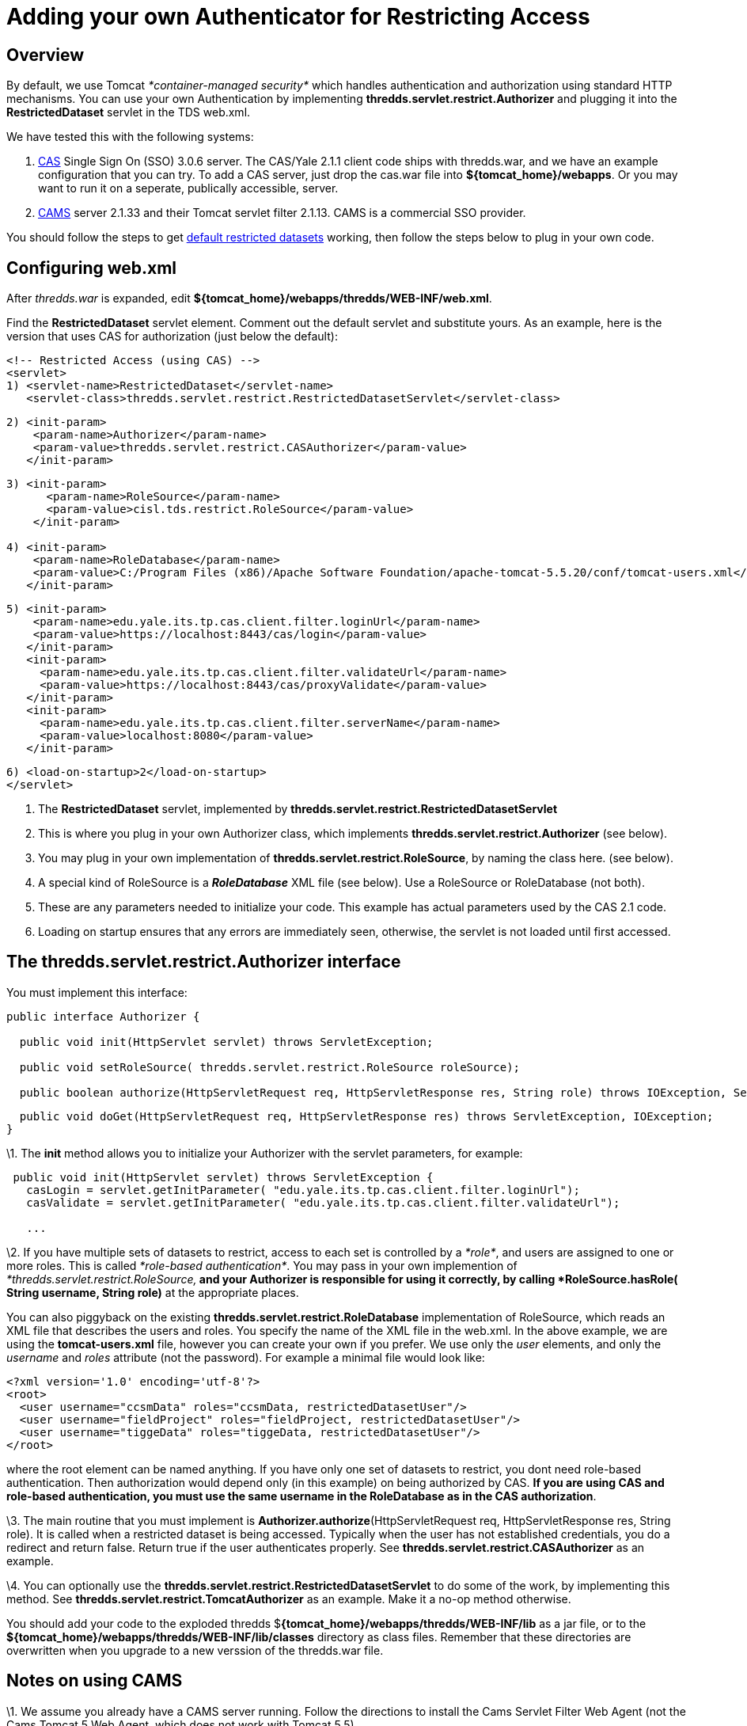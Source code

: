:source-highlighter: coderay
[[threddsDocs]]

= Adding your own Authenticator for Restricting Access

== Overview

By default, we use Tomcat _*container-managed security*_ which handles
authentication and authorization using standard HTTP mechanisms. You can
use your own Authentication by implementing
*thredds.servlet.restrict.Authorizer* and plugging it into the
*RestrictedDataset* servlet in the TDS web.xml.

We have tested this with the following systems:

1.  http://www.jasig.org/cas/[CAS] Single Sign On (SSO) 3.0.6 server.
The CAS/Yale 2.1.1 client code ships with thredds.war, and we have an
example configuration that you can try. To add a CAS server, just drop
the cas.war file into **$\{tomcat_home}/webapps**. Or you may want to
run it on a seperate, publically accessible, server.
2.  http://www.cafesoft.com/[CAMS] server 2.1.33 and their Tomcat
servlet filter 2.1.13. CAMS is a commercial SSO provider.

You should follow the steps to get link:RestrictedAccess.adoc[default
restricted datasets] working, then follow the steps below to plug in
your own code.

== Configuring web.xml

After _thredds.war_ is expanded, edit
**$\{tomcat_home}/webapps/thredds/WEB-INF/web.xml**.

Find the *RestrictedDataset* servlet element. Comment out the default
servlet and substitute yours. As an example, here is the version that
uses CAS for authorization (just below the default):

-----------------------------------------------------------------------------------
<!-- Restricted Access (using CAS) -->
<servlet>
1) <servlet-name>RestrictedDataset</servlet-name>
   <servlet-class>thredds.servlet.restrict.RestrictedDatasetServlet</servlet-class>
-----------------------------------------------------------------------------------

---------------------------------------------------------------------
2) <init-param>
    <param-name>Authorizer</param-name>
    <param-value>thredds.servlet.restrict.CASAuthorizer</param-value>
   </init-param>
---------------------------------------------------------------------

---------------------------------------------------------------------------------------------------------------------------
3) <init-param>
      <param-name>RoleSource</param-name>
      <param-value>cisl.tds.restrict.RoleSource</param-value>
    </init-param>

4) <init-param>
    <param-name>RoleDatabase</param-name>
    <param-value>C:/Program Files (x86)/Apache Software Foundation/apache-tomcat-5.5.20/conf/tomcat-users.xml</param-value>
   </init-param>
---------------------------------------------------------------------------------------------------------------------------

---------------------------------------------------------------------------
5) <init-param>
    <param-name>edu.yale.its.tp.cas.client.filter.loginUrl</param-name>
    <param-value>https://localhost:8443/cas/login</param-value>
   </init-param>
   <init-param>
     <param-name>edu.yale.its.tp.cas.client.filter.validateUrl</param-name>
     <param-value>https://localhost:8443/cas/proxyValidate</param-value>
   </init-param>
   <init-param>
     <param-name>edu.yale.its.tp.cas.client.filter.serverName</param-name>
     <param-value>localhost:8080</param-value>
   </init-param>
---------------------------------------------------------------------------

---------------------------------------
6) <load-on-startup>2</load-on-startup>
</servlet>
---------------------------------------

1.  The *RestrictedDataset* servlet, implemented by
*thredds.servlet.restrict.RestrictedDatasetServlet*
2.  This is where you plug in your own Authorizer class, which
implements *thredds.servlet.restrict.Authorizer* (see below).
3.  You may plug in your own implementation of
**thredds.servlet.restrict.RoleSource**, by naming the class here. (see
below).
4.  A special kind of RoleSource is a *_RoleDatabase_* XML file (see
below). Use a RoleSource or RoleDatabase (not both).
5.  These are any parameters needed to initialize your code. This
example has actual parameters used by the CAS 2.1 code.
6.  Loading on startup ensures that any errors are immediately seen,
otherwise, the servlet is not loaded until first accessed.

== The *thredds.servlet.restrict.Authorizer* interface

You must implement this interface:

------------------------------------------------------------------------------------------------------------------------------
public interface Authorizer {
  
  public void init(HttpServlet servlet) throws ServletException;

  public void setRoleSource( thredds.servlet.restrict.RoleSource roleSource);
  
  public boolean authorize(HttpServletRequest req, HttpServletResponse res, String role) throws IOException, ServletException;
------------------------------------------------------------------------------------------------------------------------------

----------------------------------------------------------------------------------------------------------
  public void doGet(HttpServletRequest req, HttpServletResponse res) throws ServletException, IOException;
}
----------------------------------------------------------------------------------------------------------

\1. The *init* method allows you to initialize your Authorizer with the
servlet parameters, for example:

--------------------------------------------------------------------------------------------
 public void init(HttpServlet servlet) throws ServletException {
   casLogin = servlet.getInitParameter( "edu.yale.its.tp.cas.client.filter.loginUrl");
   casValidate = servlet.getInitParameter( "edu.yale.its.tp.cas.client.filter.validateUrl");

   ...
--------------------------------------------------------------------------------------------

\2. If you have multiple sets of datasets to restrict, access to each
set is controlled by a __*role*__, and users are assigned to one or more
roles. This is called __*role-based authentication*__. You may pass in
your own implemention of _*thredds.servlet.restrict.RoleSource,*_ and
your Authorizer is responsible for using it correctly, by calling
*RoleSource.hasRole( String username, String role)* at the appropriate
places.

You can also piggyback on the existing
*thredds.servlet.restrict.RoleDatabase* implementation of RoleSource,
which reads an XML file that describes the users and roles. You specify
the name of the XML file in the web.xml. In the above example, we are
using the *tomcat-users.xml* file, however you can create your own if
you prefer. We use only the _user_ elements, and only the _username_ and
_roles_ attribute (not the password). For example a minimal file would
look like:

-----------------------------------------------------------------------------
<?xml version='1.0' encoding='utf-8'?>
<root>
  <user username="ccsmData" roles="ccsmData, restrictedDatasetUser"/>
  <user username="fieldProject" roles="fieldProject, restrictedDatasetUser"/>
  <user username="tiggeData" roles="tiggeData, restrictedDatasetUser"/>
</root>
-----------------------------------------------------------------------------

where the root element can be named anything. If you have only one set
of datasets to restrict, you dont need role-based authentication. Then
authorization would depend only (in this example) on being authorized by
CAS. **If you are using CAS and role-based authentication, you must use
the same username in the RoleDatabase as in the CAS authorization**.

\3. The main routine that you must implement is
**Authorizer.authorize**(HttpServletRequest req, HttpServletResponse
res, String role). It is called when a restricted dataset is being
accessed. Typically when the user has not established credentials, you
do a redirect and return false. Return true if the user authenticates
properly. See *thredds.servlet.restrict.CASAuthorizer* as an example.

\4. You can optionally use the
*thredds.servlet.restrict.RestrictedDatasetServlet* to do some of the
work, by implementing this method. See
*thredds.servlet.restrict.TomcatAuthorizer* as an example. Make it a
no-op method otherwise. +

You should add your code to the exploded thredds
$**\{tomcat_home}/webapps/thredds/WEB-INF/lib** as a jar file, or to the
*$**\{tomcat_home}/webapps/thredds/WEB-INF/lib/**classes* directory as
class files. Remember that these directories are overwritten when you
upgrade to a new verssion of the thredds.war file.

== Notes on using CAMS

\1. We assume you already have a CAMS server running. Follow the
directions to install the Cams Servlet Filter Web Agent (not the Cams
Tomcat 5 Web Agent, which does not work with Tomcat 5.5).

\2. Add the CAMS servlet filter to
$**\{tomcat_home}/webapps/thredds/WEB-INF/web.xml**. This example uses
version 2.1.13:

-----------------------------------------------------------------------------------------------------
 <filter>
  <filter-name>Cams</filter-name>
  <filter-class>com.cafesoft.security.webagent.servletFilter.CamsServletFilterWebAgent</filter-class>
-----------------------------------------------------------------------------------------------------

----------------------------------------------------------------------------------------------------------------------------
  <init-param>
   <param-name>configPath</param-name>
1) <param-value>C:/Program Files (x86)/Apache Software Foundation/apache-tomcat-5.5.20/conf/cams-webagent.conf</param-value>
  </init-param>
----------------------------------------------------------------------------------------------------------------------------

-----------------------------------------------------------------------------------------
  <init-param>
   <param-name>contextClass</param-name>
   <param-value>com.cafesoft.security.common.agent.StandardCamsAgentContext</param-value>
  </init-param>
 </filter>
-----------------------------------------------------------------------------------------

-------------------------------------------------
 <filter-mapping>
   <filter-name>Cams</filter-name>
2) <url-pattern>/restrictedAccess/*</url-pattern>
 </filter-mapping>
-------------------------------------------------

1.  This must be an absolute path to the *cams-webagent.conf* file.
2.  All URLS of the form /restrictedAccess/* are intercepted by the CAMS
filter.

\3. Also in web.xml, use the CAMSAuthorizer in RestrictedDatasetServlet:

----------------------------------------------------------------------------------
<!-- Restricted Access (using container managed security, eg Tomcat, or CAMS) -->
<servlet>
  <servlet-name>RestrictedDataset</servlet-name>
  <servlet-class>thredds.servlet.restrict.RestrictedDatasetServlet</servlet-class>
----------------------------------------------------------------------------------

---------------------------------------------------------------------
  <init-param>
   <param-name>Authorizer</param-name>
   <param-value>thredds.servlet.restrict.CAMSAuthorizer</param-value>
  </init-param>
---------------------------------------------------------------------

--------------------------------------
  <load-on-startup>2</load-on-startup>
 </servlet> 
--------------------------------------

and comment out the default security constraint on /restrictedAccess/* :

-----------------------------------------------------------------------
  <!-- default restricted access uses DIGEST, but not HTTPS -->
  <security-constraint>
    <web-resource-collection>
      <web-resource-name>restricted access datasets</web-resource-name>
      <url-pattern>/restrictedAccess/*</url-pattern>
      <http-method>GET</http-method>
    </web-resource-collection>
    <auth-constraint>
      <role-name>restrictedDatasetUser</role-name>
    </auth-constraint>
  </security-constraint>

-----------------------------------------------------------------------

==
 Notes on using Jetty and Shibboleth (Pauline Mak) +

I’ve managed to install THREDDS with Jetty, Apache and Shibboleth. If
anyone is interested, I have some documentation here:

----------------------------------------------------------------------------------
  http://projects.arcs.org.au/trac/systems/wiki/DataServices/OPeNDAP-TDS-Install  
----------------------------------------------------------------------------------

==
 Notes on ESG and TDS Security

https://wiki.ucar.edu/display/esgcet/Adding+ESG+security+to+a+TDS+server +
